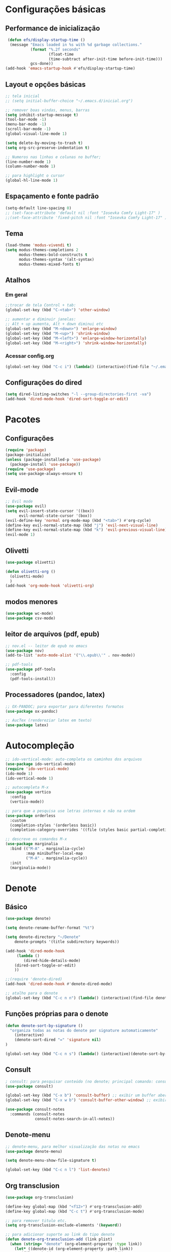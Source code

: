

* Configurações básicas 
** Performance de inicialização
#+begin_src emacs-lisp
 (defun efs/display-startup-time ()
  (message "Emacs loaded in %s with %d garbage collections."
           (format "%.2f seconds"
                   (float-time
                   (time-subtract after-init-time before-init-time)))
           gcs-done))
(add-hook 'emacs-startup-hook #'efs/display-startup-time)
#+end_src

** Layout e opções básicas
#+begin_src emacs-lisp
;; tela inicial
;; (setq initial-buffer-choice "~/.emacs.d/inicial.org")

;; remover boas vindas, menus, barras
(setq inhibit-startup-message t)
(tool-bar-mode -1)
(menu-bar-mode -1) 
(scroll-bar-mode -1)
(global-visual-line-mode 1)

(setq delete-by-moving-to-trash t)
(setq org-src-preserve-indentation t)

;; Numeros nas linhas e colunas no buffer; 
(line-number-mode 1)
(column-number-mode 1)

;; para highlight o cursor 
(global-hl-line-mode 1)
#+end_src

** Espaçamento e fonte padrão
#+begin_src emacs-lisp
(setq-default line-spacing 0)
;; (set-face-attribute 'default nil :font "Iosevka Comfy Light-17" )
;;(set-face-attribute 'fixed-pitch nil :font "Iosevka Comfy Light-17" )
#+end_src

** Tema
#+begin_src emacs-lisp
(load-theme 'modus-vivendi t)
(setq modus-themes-completions 2
      modus-themes-bold-constructs t
      modus-themes-syntax '(alt-syntax)
      modus-themes-mixed-fonts t)
#+end_src

** Atalhos
*** Em geral
#+begin_src emacs-lisp
;;trocar de tela Control + tab:
(global-set-key (kbd "C-<tab>") 'other-window)

;; aumentar e diminuir janelas:
;; Alt + up aumenta, Alt + down diminui etc
(global-set-key (kbd "M-<down>") 'enlarge-window)
(global-set-key (kbd "M-<up>") 'shrink-window)
(global-set-key (kbd "M-<left>") 'enlarge-window-horizontally)
(global-set-key (kbd "M-<right>") 'shrink-window-horizontally)
#+end_src

*** Acessar config.org
#+begin_src emacs-lisp
(global-set-key (kbd "C-c i") (lambda() (interactive)(find-file "~/.emacs.d/config.org")))
#+end_src

** Configurações do dired
#+begin_src emacs-lisp
(setq dired-listing-switches "-l --group-directories-first -va")
(add-hook 'dired-mode-hook 'dired-sort-toggle-or-edit)

#+end_src

* Pacotes
** Configurações
#+begin_src emacs-lisp
(require 'package) 
(package-initialize) 
(unless (package-installed-p 'use-package)
  (package-install 'use-package))
(require 'use-package)
(setq use-package-always-ensure t)
#+end_src

** Evil-mode
#+begin_src emacs-lisp
;; Evil mode
(use-package evil)
(setq evil-insert-state-cursor '((box))
      evil-normal-state-cursor '(box))
(evil-define-key 'normal org-mode-map (kbd "<tab>") #'org-cycle)
(define-key evil-normal-state-map (kbd "j") 'evil-next-visual-line)
(define-key evil-normal-state-map (kbd "k") 'evil-previous-visual-line)
(evil-mode 1)
#+end_src

** Olivetti
#+begin_src emacs-lisp
(use-package olivetti)

(defun olivetti-org ()
  (olivetti-mode)
  )
(add-hook 'org-mode-hook 'olivetti-org)
#+end_src

** modos menores
#+begin_src emacs-lisp
(use-package wc-mode)
(use-package csv-mode)
#+end_src

** leitor de arquivos (pdf, epub)
#+begin_src emacs-lisp
;; nov.el -- leitor de epub no emacs
(use-package nov)
(add-to-list 'auto-mode-alist '("\\.epub\\'" . nov-mode))

;; pdf-tools
(use-package pdf-tools
  :config
  (pdf-tools-install))
#+end_src

** Processadores (pandoc, latex)
#+begin_src emacs-lisp
;; OX-PANDOC; para exportar para diferentes formatos
(use-package ox-pandoc)

;; AucTex (rendereziar latex em texto)
(use-package latex)
#+end_src

* Autocompleção
#+begin_src emacs-lisp
;; ido-vertical-mode: auto-completa os caminhos dos arquivos
(use-package ido-vertical-mode)
(require 'ido-vertical-mode)
(ido-mode 1)
(ido-vertical-mode 1)

;; autocompleta M-x
(use-package vertico
  :config
  (vertico-mode))

;; para que a pesquisa use letras internas e não na ordem
(use-package orderless
  :custom
  (completion-styles '(orderless basic))
  (completion-category-overrides '((file (styles basic partial-completion)))))

;; descreve os comandos M-x
(use-package marginalia
  :bind (("M-A" . marginalia-cycle)
         :map minibuffer-local-map
         ("M-A" . marginalia-cycle))
  :init
  (marginalia-mode))
#+end_src

* Denote
** Básico
#+begin_src emacs-lisp
(use-package denote)

(setq denote-rename-buffer-format "%t")

(setq denote-directory "~/Denote"
	denote-prompts '(title subdirectory keywords))

(add-hook 'dired-mode-hook
     (lambda ()
        (dired-hide-details-mode)
	(dired-sort-toggle-or-edit)
	))

;;(require 'denote-dired)
(add-hook 'dired-mode-hook #'denote-dired-mode)

;; atalho para o denote
(global-set-key (kbd "C-c n n") (lambda() (interactive)(find-file denote-directory)))
#+end_src

** Funções próprias para o denote
#+begin_src emacs-lisp
(defun denote-sort-by-signature ()
  "organiza todas as notas do denote por signature automaticamente"
    (interactive)
    (denote-sort-dired "=" 'signature nil)
)

(global-set-key (kbd "C-c n s") (lambda() (interactive)(denote-sort-by-signature))) 
#+end_src

** Consult
#+begin_src emacs-lisp
; consult: para pesquisar conteúdo (no denote; principal comando: consult-grep)
(use-package consult)

(global-set-key (kbd "C-x b") 'consult-buffer) ;; exibir um buffer aberto
(global-set-key (kbd "C-x w b") 'consult-buffer-other-window) ;; exibir um buffer aberto numa outra janela

(use-package consult-notes
  :commands (consult-notes
             consult-notes-search-in-all-notes))
#+end_src

** Denote-menu
#+begin_src emacs-lisp
;; denote-menu, para melhor visualização das notas no emacs
(use-package denote-menu)

(setq denote-menu-show-file-signature t)

(global-set-key (kbd "C-c n l") 'list-denotes)
#+end_src

** Org transclusion
#+begin_src emacs-lisp
(use-package org-transclusion)

(define-key global-map (kbd "<f12>") #'org-transclusion-add)
(define-key global-map (kbd "C-c t") #'org-transclusion-mode)

;; para remover titulo etc. 
(setq org-transclusion-exclude-elements '(keyword))

;; para adicionar suporte ao link do tipo denote
(defun denote-org-transclusion-add (link plist)
  (when (string= "denote" (org-element-property :type link))
    (let* ((denote-id (org-element-property :path link)) 
	   (file-path (denote-get-path-by-id denote-id)) 
	   (new-link (with-temp-buffer                       
		       (insert "file:") 
		       (insert file-path)
		       (beginning-of-buffer)
		       (org-element-link-parser))))
      (org-transclusion-add-org-file new-link plist))))      
(cl-pushnew 'denote-org-transclusion-add 
	    org-transclusion-add-functions)
#+end_src

** Visão rápida das notas
#+begin_src emacs-lisp
(add-hook 'dired-mode-hook
  (lambda()
    (define-key dired-mode-map (kbd "C-o") 'dired-view-current)     ; was dired-display-file
    (define-key dired-mode-map (kbd "n")   'dired-view-next)           ; was dired-next-line
    (define-key dired-mode-map (kbd "p")   'dired-view-previous))) ; was dired-previous-line

(defun dired-view-next ()
  "Move down one line and view the current file in another window."
  (interactive)
  (dired-next-line 1)
  (dired-view-current))

(defun dired-view-previous ()
  "Move up one line and view the current file in another window."
  (interactive)
  (dired-previous-line 1)
  (dired-view-current))

(defun dired-view-current ()
  "View the current file in another side window (possibly newly created)."
  (interactive)
  (if (not (window-parent))
      (split-window-right)) 
  (let ((file (dired-get-file-for-visit))
        (dbuffer (current-buffer)))
    (other-window 1) 
    (unless (equal dbuffer (current-buffer)) 
      (if (or view-mode (equal major-mode 'dired-mode)) 
          (kill-buffer))) 
    (let ((filebuffer (get-file-buffer file)))
      (if filebuffer 
          (switch-to-buffer filebuffer) 
        (view-file file)) 
      (other-window -1)))) 
#+end_src
* Org
** Básico
#+begin_src emacs-lisp
(use-package org-superstar
  :config
  (setq  org-superstar-headline-bullets-list '("◉" "○" "●" "✦")
	 org-superstar-special-todo-items t
	 org-superstar-prettify-item-bullets t
	 org-superstar-remove-leading-stars t)
  (add-hook 'org-mode-hook (lambda () (org-superstar-mode 1))))

(setq org-hide-emphasis-markers t)

;; para começar o org-mode com tudo fechado e indentado
(setq org-startup-folded t)
(setq org-startup-indented t)

;; indentação correta
(setq org-adapt-indentation t
      org-hide-leading-stars nil
      org-odd-levels-only nil)

;; para exportar aspas
(setq org-export-with-smart-quotes t)

;; Para tirar os // dos italicos e deixar só os italicos; 
(setq org-hide-emphasis-markers nil)

;; Increase size of LaTeX fragment previews
 (plist-put org-format-latex-options :scale 2)

;; para sempre abrir de lado; sempre dispor imagens;
(defadvice org-agenda (around split-vertically activate)
  (let ((split-width-threshold 80)) 
    ad-do-it))
(setq split-height-threshold nil
      split-width-threshold 120)
(setq org-startup-with-inline-images t)

(org-babel-do-load-languages
 'org-babel-load-languages
 '((R . t)
 (gnuplot . t))
 )
#+end_src

** Export org 
#+begin_src emacs-lisp
(setq
 org-export-with-toc nil ; remover toc do default
 org-export-default-language "pt-br") 

(setq org-export-with-section-numbers t)

;; para impedir que as imagens conservem seu tamanho original
(setq org-image-actual-width '(500)) 
#+end_src

